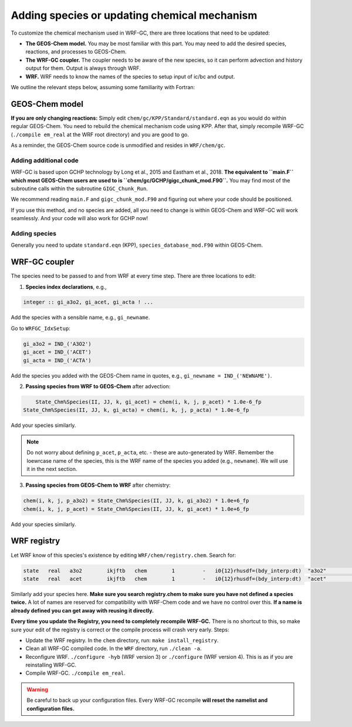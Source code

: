 Adding species or updating chemical mechanism
==============================================

To customize the chemical mechanism used in WRF-GC, there are three locations that need to be updated:

* **The GEOS-Chem model.** You may be most familiar with this part. You may need to add the desired species, reactions, and processes to GEOS-Chem.
* **The WRF-GC coupler.** The coupler needs to be aware of the new species, so it can perform advection and history output for them. Output is always through WRF.
* **WRF.** WRF needs to know the names of the species to setup input of ic/bc and output.

We outline the relevant steps below, assuming some familiarity with Fortran:

GEOS-Chem model
---------------

**If you are only changing reactions:** Simply edit ``chem/gc/KPP/Standard/standard.eqn`` as you would do within regular GEOS-Chem. You need to rebuild the chemical mechanism code using KPP. After that, simply recompile WRF-GC (``./compile em_real`` at the WRF root directory) and you are good to go.

As a reminder, the GEOS-Chem source code is unmodified and resides in ``WRF/chem/gc``.

Adding additional code
^^^^^^^^^^^^^^^^^^^^^^^

WRF-GC is based upon GCHP technology by Long et al., 2015 and Eastham et al., 2018. **The equivalent to ``main.F`` which most GEOS-Chem users are used to is ``chem/gc/GCHP/gigc_chunk_mod.F90``.** You may find most of the subroutine calls within the subroutine ``GIGC_Chunk_Run``.

We recommend reading ``main.F`` and ``gigc_chunk_mod.F90`` and figuring out where your code should be positioned.

If you use this method, and no species are added, all you need to change is within GEOS-Chem and WRF-GC will work seamlessly. And your code will also work for GCHP now!

Adding species
^^^^^^^^^^^^^^^

Generally you need to update ``standard.eqn`` (KPP), ``species_database_mod.F90`` within GEOS-Chem.

WRF-GC coupler
--------------

The species need to be passed to and from WRF at every time step. There are three locations to edit:

1. **Species index declarations**, e.g.,

.. code-block::

	integer :: gi_a3o2, gi_acet, gi_acta ! ...

Add the species with a sensible name, e.g., ``gi_newname``.

Go to ``WRFGC_IdxSetup``:

.. code-block::

        gi_a3o2 = IND_('A3O2')
        gi_acet = IND_('ACET')
        gi_acta = IND_('ACTA')

Add the species you added with the GEOS-Chem name in quotes, e.g., ``gi_newname = IND_('NEWNAME')``.

2. **Passing species from WRF to GEOS-Chem** after advection:

.. code-block::

	State_Chm%Species(II, JJ, k, gi_acet) = chem(i, k, j, p_acet) * 1.0e-6_fp
    State_Chm%Species(II, JJ, k, gi_acta) = chem(i, k, j, p_acta) * 1.0e-6_fp

Add your species similarly.

.. note::
	Do not worry about defining ``p_acet``, ``p_acta``, etc. - these are auto-generated by WRF. Remember the loewrcase name of the species, this is the WRF name of the species you added (e.g., ``newname``). We will use it in the next section.

3. **Passing species from GEOS-Chem to WRF** after chemistry:

.. code-block::

    chem(i, k, j, p_a3o2) = State_Chm%Species(II, JJ, k, gi_a3o2) * 1.0e+6_fp
    chem(i, k, j, p_acet) = State_Chm%Species(II, JJ, k, gi_acet) * 1.0e+6_fp

Add your species similarly.

WRF registry
-------------

Let WRF know of this species's existence by editing ``WRF/chem/registry.chem``. Search for:

.. code-block::

    state   real   a3o2        ikjftb   chem        1         -   i0{12}rhusdf=(bdy_interp:dt)  "a3o2"          "A3O2 mixing ratio"        "ppmv"
    state   real   acet        ikjftb   chem        1         -   i0{12}rhusdf=(bdy_interp:dt)  "acet"          "ACETONE mixing ratio"     "ppmv"

Similarly add your species here. **Make sure you search registry.chem to make sure you have not defined a species twice.** A lot of names are reserved for compatibility with WRF-Chem code and we have no control over this. **If a name is already defined you can get away with reusing it directly.**

**Every time you update the Registry, you need to completely recompile WRF-GC.** There is no shortcut to this, so make sure your edit of the registry is correct or the compile process will crash very early. Steps:

* Update the WRF registry. In the ``chem`` directory, run: ``make install_registry``.
* Clean all WRF-GC compiled code. In the ``WRF`` directory, run ``./clean -a``.
* Reconfigure WRF. ``./configure -hyb`` (WRF version 3) or ``./configure`` (WRF version 4). This is as if you are reinstalling WRF-GC.
* Compile WRF-GC.  ``./compile em_real``.

.. warning::
	Be careful to back up your configuration files. Every WRF-GC recompile **will reset the namelist and configuration files.**